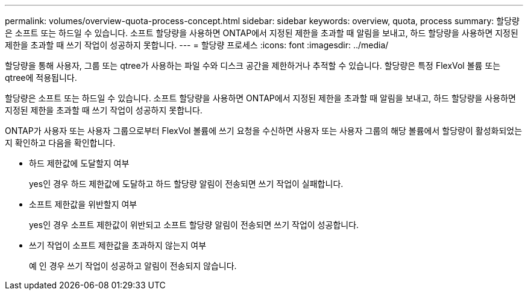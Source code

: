 ---
permalink: volumes/overview-quota-process-concept.html 
sidebar: sidebar 
keywords: overview, quota, process 
summary: 할당량은 소프트 또는 하드일 수 있습니다. 소프트 할당량을 사용하면 ONTAP에서 지정된 제한을 초과할 때 알림을 보내고, 하드 할당량을 사용하면 지정된 제한을 초과할 때 쓰기 작업이 성공하지 못합니다. 
---
= 할당량 프로세스
:icons: font
:imagesdir: ../media/


[role="lead"]
할당량을 통해 사용자, 그룹 또는 qtree가 사용하는 파일 수와 디스크 공간을 제한하거나 추적할 수 있습니다. 할당량은 특정 FlexVol 볼륨 또는 qtree에 적용됩니다.

할당량은 소프트 또는 하드일 수 있습니다. 소프트 할당량을 사용하면 ONTAP에서 지정된 제한을 초과할 때 알림을 보내고, 하드 할당량을 사용하면 지정된 제한을 초과할 때 쓰기 작업이 성공하지 못합니다.

ONTAP가 사용자 또는 사용자 그룹으로부터 FlexVol 볼륨에 쓰기 요청을 수신하면 사용자 또는 사용자 그룹의 해당 볼륨에서 할당량이 활성화되었는지 확인하고 다음을 확인합니다.

* 하드 제한값에 도달할지 여부
+
yes인 경우 하드 제한값에 도달하고 하드 할당량 알림이 전송되면 쓰기 작업이 실패합니다.

* 소프트 제한값을 위반할지 여부
+
yes인 경우 소프트 제한값이 위반되고 소프트 할당량 알림이 전송되면 쓰기 작업이 성공합니다.

* 쓰기 작업이 소프트 제한값을 초과하지 않는지 여부
+
예 인 경우 쓰기 작업이 성공하고 알림이 전송되지 않습니다.


